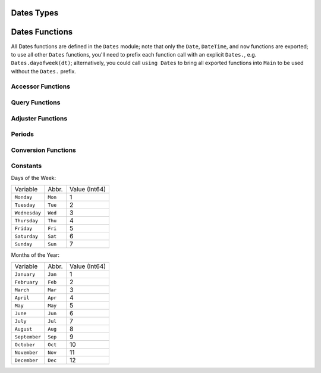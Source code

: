 .. module:: Dates

Dates Types
-----------

.. data:: Period
.. data:: Year
.. data:: Month
.. data:: Week
.. data:: Day
.. data:: Hour
.. data:: Minute
.. data:: Second
.. data:: Millisecond
   
   ``Period`` types represent discrete, human representations of time.

.. data:: Instant

   ``Instant`` types represent integer-based, machine representations of time as continuous timelines starting from an epoch.
   
.. data:: UTInstant{T}

   The ``UTInstant`` represents a machine timeline based on `UT` time (1 day = one revolution of the earth). The ``{T}`` is a ``Period`` parameter that indicates the resolution or precision of the instant.

.. data:: TimeType

   ``TimeType`` types wrap ``Instant`` machine instances to provide human representations of the machine instant.
   
.. data:: DateTime

   ``DateTime`` wraps a ``UTInstant{Millisecond}`` and interprets it according to the proleptic Gregorian calendar.
   
.. data:: Date

   ``Date`` wraps a ``UTInstant{Day}`` and interprets it according to the proleptic Gregorian calendar.

Dates Functions
---------------

All Dates functions are defined in the ``Dates`` module; note that only the ``Date``, ``DateTime``, and ``now`` functions are exported;
to use all other ``Dates`` functions, you'll need to prefix each function call with an explicit ``Dates.``, e.g. ``Dates.dayofweek(dt)``;
alternatively, you could call ``using Dates`` to bring all exported functions into ``Main`` to be used without the ``Dates.`` prefix.


.. function:: DateTime(y, [m, d, h, mi, s, ms]) -> DateTime

   Construct a DateTime type by parts. Arguments must be convertible to
   ``Int64``.

.. function:: DateTime(periods::Period...) -> DateTime

   Constuct a DateTime type by ``Period`` type parts. Arguments may be in any order.
   DateTime parts not provided will default to the value of ``Dates.default(period)``.

.. function:: DateTime(f::Function, y[, m, d, h, mi, s]; step=Day(1), negate=false, limit=10000) -> DateTime

    Create a DateTime through the adjuster API. The starting point will be constructed from the 
    provided ``y, m, d...`` arguments, and will be adjusted until ``f::Function`` returns true. The step size in
    adjusting can be provided manually through the ``step`` keyword. If ``negate=true``, then the adjusting
    will stop when ``f::Function`` returns false instead of true. ``limit`` provides a limit to
    the max number of iterations the adjustment API will pursue before throwing an error (in the case that ``f::Function``
    is never satisfied).

.. function:: DateTime(dt::Date) -> DateTime

    Converts a ``Date`` type to a ``DateTime``. The hour, minute, second, and millisecond
    parts of the new ``DateTime`` are assumed to be zero.

.. function:: DateTime(dt::AbstractString, format::AbstractString; locale="english") -> DateTime

   Construct a DateTime type by parsing the ``dt`` date string following the pattern given in
   the ``format`` string. The following codes can be used for constructing format strings:

   =============== ========= ===============================================================
   Code            Matches    Comment
   --------------- --------- ---------------------------------------------------------------
   ``y``           1996, 96  Returns year of 1996, 0096
   ``m``           1, 01     Matches 1 or 2-digit months
   ``u``           Jan       Matches abbreviated months according to the ``locale`` keyword
   ``U``           January   Matches full month names according to the ``locale`` keyword
   ``d``           1, 01     Matches 1 or 2-digit days
   ``H``           00        Matches hours
   ``M``           00        Matches minutes
   ``S``           00        Matches seconds
   ``s``           .500      Matches milliseconds
   ``e``           Mon, Tues Matches abbreviated days of the week
   ``E``           Monday    Matches full name days of the week
   ``yyyymmdd``    19960101  Matches fixed-width year, month, and day
   =============== ========= ===============================================================

   All characters not listed above are treated as delimiters between date and time slots.
   So a ``dt`` string of "1996-01-15T00:00:00.0" would have a ``format`` string
   like "y-m-dTH:M:S.s".

.. function:: Date(y, [m, d]) -> Date

   Construct a ``Date`` type by parts. Arguments must be convertible to
   ``Int64``.

.. function:: Date(period::Period...) -> Date

   Constuct a Date type by ``Period`` type parts. Arguments may be in any order.
   Date parts not provided will default to the value of ``Dates.default(period)``.

.. function:: Date(f::Function, y[, m]; step=Day(1), negate=false, limit=10000) -> Date

    Create a Date through the adjuster API. The starting point will be constructed from the 
    provided ``y, m`` arguments, and will be adjusted until ``f::Function`` returns true. The step size in
    adjusting can be provided manually through the ``step`` keyword. If ``negate=true``, then the adjusting
    will stop when ``f::Function`` returns false instead of true. ``limit`` provides a limit to
    the max number of iterations the adjustment API will pursue before throwing an error (given that ``f::Function``
    is never satisfied).

.. function:: Date(dt::DateTime) -> Date

    Converts a ``DateTime`` type to a ``Date``. The hour, minute, second, and millisecond
    parts of the ``DateTime`` are truncated, so only the year, month and day parts are used in construction.

.. function:: Date(dt::AbstractString, format::AbstractString; locale="english") -> Date

   Construct a Date type by parsing a ``dt`` date string following the pattern given in
   the ``format`` string. Follows the same conventions as ``DateTime`` above.

.. function:: now() -> DateTime

   Returns a DateTime corresponding to the user's system
   time including the system timezone locale.

.. function:: nowutc() -> DateTime
  
   Returns a DateTime corresponding to the user's system
   time as UTC/GMT.
   
Accessor Functions
~~~~~~~~~~~~~~~~~~

.. function:: year(dt::TimeType) -> Int64
              month(dt::TimeType) -> Int64
              week(dt::TimeType) -> Int64
              day(dt::TimeType) -> Int64
              hour(dt::TimeType) -> Int64
              minute(dt::TimeType) -> Int64
              second(dt::TimeType) -> Int64
              millisecond(dt::TimeType) -> Int64

   Return the field part of a Date or DateTime as an ``Int64``.

.. function:: Year(dt::TimeType) -> Year
              Month(dt::TimeType) -> Month
              Week(dt::TimeType) -> Week
              Day(dt::TimeType) -> Day
              Hour(dt::TimeType) -> Hour
              Minute(dt::TimeType) -> Minute
              Second(dt::TimeType) -> Second
              Millisecond(dt::TimeType) -> Millisecond

   Return the field part of a Date or DateTime as a ``Period`` type.

.. function:: yearmonth(dt::TimeType) -> (Int64, Int64)

    Simultaneously return the year and month parts of a Date or DateTime.

.. function:: monthday(dt::TimeType) -> (Int64, Int64)

    Simultaneously return the month and day parts of a Date or DateTime.

.. function:: yearmonthday(dt::TimeType) -> (Int64, Int64, Int64)

    Simultaneously return the year, month, and day parts of a Date or DateTime.

Query Functions
~~~~~~~~~~~~~~~

.. function:: dayname(dt::TimeType; locale="english") -> AbstractString

   Return the full day name corresponding to the day of the week
   of the Date or DateTime in the given ``locale``.

.. function:: dayabbr(dt::TimeType; locale="english") -> AbstractString

   Return the abbreviated name corresponding to the day of the week
   of the Date or DateTime in the given ``locale``.

.. function:: dayofweek(dt::TimeType) -> Int64

    Returns the day of the week as an ``Int64`` with ``1 = Monday, 2 = Tuesday, etc.``.

.. function:: dayofweekofmonth(dt::TimeType) -> Int

    For the day of week of ``dt``, returns which number it is in ``dt``'s month.
    So if the day of the week of ``dt`` is Monday, then ``1 = First Monday of the month,
    2 = Second Monday of the month, etc.`` In the range 1:5.

.. function:: daysofweekinmonth(dt::TimeType) -> Int

    For the day of week of ``dt``, returns the total number of that day of the week
    in ``dt``'s month. Returns 4 or 5. Useful in temporal expressions for specifying
    the last day of a week in a month by including ``dayofweekofmonth(dt) == daysofweekinmonth(dt)``
    in the adjuster function.

.. function:: monthname(dt::TimeType; locale="english") -> AbstractString

   Return the full name of the month of the Date or DateTime in the given ``locale``.

.. function:: monthabbr(dt::TimeType; locale="english") -> AbstractString

   Return the abbreviated month name of the Date or DateTime in the given ``locale``.

.. function:: daysinmonth(dt::TimeType) -> Int

    Returns the number of days in the month of ``dt``. Value will be 28, 29, 30, or 31.

.. function:: isleapyear(dt::TimeType) -> Bool 

    Returns true if the year of ``dt`` is a leap year.

.. function:: dayofyear(dt::TimeType) -> Int

    Returns the day of the year for ``dt`` with January 1st being day 1.

.. function:: daysinyear(dt::TimeType) -> Int

    Returns 366 if the year of ``dt`` is a leap year, otherwise returns 365.

.. function:: quarterofyear(dt::TimeType) -> Int

    Returns the quarter that ``dt`` resides in. Range of value is 1:4.

.. function:: dayofquarter(dt::TimeType) -> Int

    Returns the day of the current quarter of ``dt``. Range of value is 1:92.

Adjuster Functions
~~~~~~~~~~~~~~~~~~

.. function:: trunc(dt::TimeType, ::Type{Period}) -> TimeType

    Truncates the value of ``dt`` according to the provided ``Period`` type.
    E.g. if ``dt`` is ``1996-01-01T12:30:00``, then ``trunc(dt,Day) == 1996-01-01T00:00:00``.

.. function:: firstdayofweek(dt::TimeType) -> TimeType

    Adjusts ``dt`` to the Monday of its week.

.. function:: lastdayofweek(dt::TimeType) -> TimeType

    Adjusts ``dt`` to the Sunday of its week.

.. function:: firstdayofmonth(dt::TimeType) -> TimeType

    Adjusts ``dt`` to the first day of its month.

.. function:: lastdayofmonth(dt::TimeType) -> TimeType

    Adjusts ``dt`` to the last day of its month.

.. function:: firstdayofyear(dt::TimeType) -> TimeType

    Adjusts ``dt`` to the first day of its year.

.. function:: lastdayofyear(dt::TimeType) -> TimeType

    Adjusts ``dt`` to the last day of its year.

.. function:: firstdayofquarter(dt::TimeType) -> TimeType

    Adjusts ``dt`` to the first day of its quarter.

.. function:: lastdayofquarter(dt::TimeType) -> TimeType

    Adjusts ``dt`` to the last day of its quarter.

.. function:: tonext(dt::TimeType,dow::Int;same::Bool=false) -> TimeType

    Adjusts ``dt`` to the next day of week corresponding to ``dow`` with 
    ``1 = Monday, 2 = Tuesday, etc``. Setting ``same=true`` allows the current
    ``dt`` to be considered as the next ``dow``, allowing for no adjustment to occur.

.. function:: toprev(dt::TimeType,dow::Int;same::Bool=false) -> TimeType

    Adjusts ``dt`` to the previous day of week corresponding to ``dow`` with 
    ``1 = Monday, 2 = Tuesday, etc``. Setting ``same=true`` allows the current
    ``dt`` to be considered as the previous ``dow``, allowing for no adjustment to occur.

.. function:: tofirst(dt::TimeType,dow::Int;of=Month) -> TimeType

    Adjusts ``dt`` to the first ``dow`` of its month. Alternatively, ``of=Year``
    will adjust to the first ``dow`` of the year.

.. function:: tolast(dt::TimeType,dow::Int;of=Month) -> TimeType

    Adjusts ``dt`` to the last ``dow`` of its month. Alternatively, ``of=Year``
    will adjust to the last ``dow`` of the year.

.. function:: tonext(func::Function,dt::TimeType;step=Day(1),negate=false,limit=10000,same=false) -> TimeType

    Adjusts ``dt`` by iterating at most ``limit`` iterations by ``step`` increments until
    ``func`` returns true. ``func`` must take a single ``TimeType`` argument and return a ``Bool``.
    ``same`` allows ``dt`` to be considered in satisfying ``func``. ``negate`` will make the adjustment
    process terminate when ``func`` returns false instead of true.

.. function:: toprev(func::Function,dt::TimeType;step=Day(-1),negate=false,limit=10000,same=false) -> TimeType

    Adjusts ``dt`` by iterating at most ``limit`` iterations by ``step`` increments until
    ``func`` returns true. ``func`` must take a single ``TimeType`` argument and return a ``Bool``.
    ``same`` allows ``dt`` to be considered in satisfying ``func``. ``negate`` will make the adjustment
    process terminate when ``func`` returns false instead of true.

.. function:: recur{T<:TimeType}(func::Function,dr::StepRange{T};negate=false,limit=10000) -> Vector{T}

    ``func`` takes a single TimeType argument and returns a ``Bool`` indicating whether the input
    should be "included" in the final set. ``recur`` applies ``func`` over each element in the 
    range of ``dr``, including those elements for which ``func`` returns ``true`` in the resulting
    Array, unless ``negate=true``, then only elements where ``func`` returns ``false`` are included.


Periods
~~~~~~~

.. function:: Year(v)
              Month(v)
              Week(v)
              Day(v)
              Hour(v)
              Minute(v)
              Second(v)
              Millisecond(v)

   Construct a ``Period`` type with the given ``v`` value.
   Input must be losslessly convertible to an ``Int64``.

.. function:: default(p::Period) => Period

    Returns a sensible "default" value for the input Period by returning
    ``one(p)`` for Year, Month, and Day, and ``zero(p)`` for Hour, Minute,
    Second, and Millisecond.

Conversion Functions
~~~~~~~~~~~~~~~~~~~~

.. function:: today() -> Date

    Returns the date portion of ``now()``.

.. function:: unix2datetime(x) -> DateTime

   Takes the number of seconds since unix epoch ``1970-01-01T00:00:00``
   and converts to the corresponding DateTime.

.. function:: datetime2unix(dt::DateTime) -> Float64

   Takes the given DateTime and returns the number of seconds since
   the unix epoch as a ``Float64``.

.. function:: julian2datetime(julian_days) -> DateTime

   Takes the number of Julian calendar days since epoch
   ``-4713-11-24T12:00:00`` and returns the corresponding DateTime.

.. function:: datetime2julian(dt::DateTime) -> Float64

   Takes the given DateTime and returns the number of Julian calendar days
   since the julian epoch as a ``Float64``.

.. function:: rata2datetime(days) -> DateTime

   Takes the number of Rata Die days since epoch ``0000-12-31T00:00:00``
   and returns the corresponding DateTime.

.. function:: datetime2rata(dt::TimeType) -> Int64

   Returns the number of Rata Die days since epoch from the
   given Date or DateTime.


Constants
~~~~~~~~~

Days of the Week:

=============== ========= =============
Variable        Abbr.     Value (Int64)
--------------- --------- -------------
``Monday``      ``Mon``   1
``Tuesday``     ``Tue``   2
``Wednesday``   ``Wed``   3
``Thursday``    ``Thu``   4
``Friday``      ``Fri``   5
``Saturday``    ``Sat``   6
``Sunday``      ``Sun``   7
=============== ========= =============

Months of the Year:

=============== ========= =============
Variable        Abbr.     Value (Int64)
--------------- --------- -------------
``January``     ``Jan``   1
``February``    ``Feb``   2
``March``       ``Mar``   3
``April``       ``Apr``   4
``May``         ``May``   5
``June``        ``Jun``   6
``July``        ``Jul``   7
``August``      ``Aug``   8
``September``   ``Sep``   9
``October``     ``Oct``   10
``November``    ``Nov``   11
``December``    ``Dec``   12
=============== ========= =============

